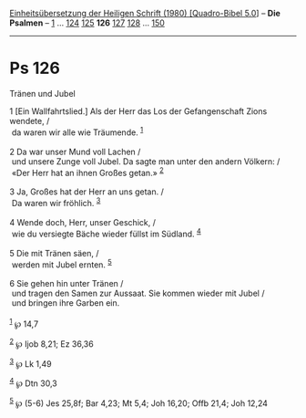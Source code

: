 :PROPERTIES:
:ID:       9ea2c525-c4a7-4bf1-a9d3-28beaf7fb982
:END:
<<navbar>>
[[../index.html][Einheitsübersetzung der Heiligen Schrift (1980)
[Quadro-Bibel 5.0]]] -- *Die Psalmen* -- [[file:Ps_1.html][1]] ...
[[file:Ps_124.html][124]] [[file:Ps_125.html][125]] *126*
[[file:Ps_127.html][127]] [[file:Ps_128.html][128]] ...
[[file:Ps_150.html][150]]

--------------

* Ps 126
  :PROPERTIES:
  :CUSTOM_ID: ps-126
  :END:

<<verses>>

<<v1>>
**** Tränen und Jubel
     :PROPERTIES:
     :CUSTOM_ID: tränen-und-jubel
     :END:
1 [Ein Wallfahrtslied.] Als der Herr das Los der Gefangenschaft Zions
wendete, /\\
 da waren wir alle wie Träumende. ^{[[#fn1][1]]}\\
\\

<<v2>>
2 Da war unser Mund voll Lachen /\\
 und unsere Zunge voll Jubel. Da sagte man unter den andern Völkern: /\\
 «Der Herr hat an ihnen Großes getan.» ^{[[#fn2][2]]}\\
\\

<<v3>>
3 Ja, Großes hat der Herr an uns getan. /\\
 Da waren wir fröhlich. ^{[[#fn3][3]]}\\
\\

<<v4>>
4 Wende doch, Herr, unser Geschick, /\\
 wie du versiegte Bäche wieder füllst im Südland. ^{[[#fn4][4]]}\\
\\

<<v5>>
5 Die mit Tränen säen, /\\
 werden mit Jubel ernten. ^{[[#fn5][5]]}\\
\\

<<v6>>
6 Sie gehen hin unter Tränen /\\
 und tragen den Samen zur Aussaat. Sie kommen wieder mit Jubel /\\
 und bringen ihre Garben ein.\\
\\

^{[[#fnm1][1]]} ℘ 14,7

^{[[#fnm2][2]]} ℘ Ijob 8,21; Ez 36,36

^{[[#fnm3][3]]} ℘ Lk 1,49

^{[[#fnm4][4]]} ℘ Dtn 30,3

^{[[#fnm5][5]]} ℘ (5-6) Jes 25,8f; Bar 4,23; Mt 5,4; Joh 16,20; Offb
21,4; Joh 12,24
